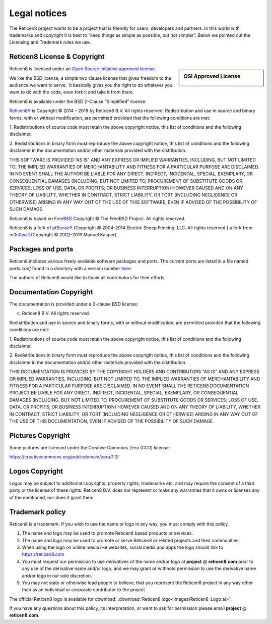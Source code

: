 =============
Legal notices
=============


.. image:: ./images/reticen8_logo-zilver_grijs.png
    :width: 300px

The Reticen8 project wants to be a project that is friendly for users,
developers and partners. In this world with trademarks and copyright it
is best to “keep things as simple as possible, but not simpler”. Below
we pointed out the Licensing and Trademark rules we use.

----------------------------
Reticen8 License & Copyright
----------------------------

.. sidebar:: OSI Approved License

    .. image:: ./relations/images/osi_standard_logo.png

Reticen8 is licensed under an `Open Source Initiative approved license <http://opensource.org/licenses>`__.

We like the BSD license, a simple two clause license that gives freedom to the
audience we want to serve.  It basically gives you the right to do whatever you
want to do with the code, even fork it and take it from there.

Reticen8 is available under the BSD 2-Clause “Simplified” license:

`Reticen8® <http://reticen8.com>`__ is Copyright © 2014 – 2019 by
Reticen8 B.V.
All rights reserved.
Redistribution and use in source and binary forms, with or without
modification, are permitted provided that the following conditions are
met:

1. Redistributions of source code must retain the above copyright
notice, this list of conditions and the following disclaimer.

2. Redistributions in binary form must reproduce the above copyright
notice, this list of conditions and the following disclaimer in the
documentation and/or other materials provided with the distribution.

THIS SOFTWARE IS PROVIDED “AS IS” AND ANY EXPRESS OR IMPLIED WARRANTIES,
INCLUDING, BUT NOT LIMITED TO, THE IMPLIED WARRANTIES OF MERCHANTABILITY
AND FITNESS FOR A PARTICULAR PURPOSE ARE DISCLAIMED. IN NO EVENT SHALL
THE AUTHOR BE LIABLE FOR ANY DIRECT, INDIRECT, INCIDENTAL, SPECIAL,
EXEMPLARY, OR CONSEQUENTIAL DAMAGES (INCLUDING, BUT NOT LIMITED TO,
PROCUREMENT OF SUBSTITUTE GOODS OR SERVICES; LOSS OF USE, DATA, OR
PROFITS; OR BUSINESS INTERRUPTION) HOWEVER CAUSED AND ON ANY THEORY OF
LIABILITY, WHETHER IN CONTRACT, STRICT LIABILITY, OR TORT (INCLUDING
NEGLIGENCE OR OTHERWISE) ARISING IN ANY WAY OUT OF THE USE OF THIS
SOFTWARE, EVEN IF ADVISED OF THE POSSIBILITY OF SUCH DAMAGE.

Reticen8 is based on `FreeBSD <https://www.freebsd.org>`__
Copyright © The FreeBSD Project. All rights reserved.

Reticen8 is a fork of `pfSense® <https://www.pfsense.org>`__
(Copyright © 2004-2014 Electric Sheep Fencing, LLC. All rights
reserved.) a fork from `m0n0wall <http://m0n0.ch/wall/>`__ (Copyright
© 2002-2013 Manuel Kasper).

------------------
Packages and ports
------------------
Reticen8 includes various freely available software packages and ports.
The current ports are listed in a file named `ports.conf` found in a directory with a version number  `here <https://github.com/reticen8/tools/tree/master/config>`__.

The authors of Reticen8 would like to thank all contributors for their efforts.

.. _documentation-copyright:

-----------------------
Documentation Copyright
-----------------------
The documentation is provided under a 2-clause BSD license:

(c) Reticen8 B.V. All rights reserved.

Redistribution and use in source and binary forms, with or without
modification, are permitted provided that the following conditions are
met:

1. Redistributions of source code must retain the above copyright
notice, this list of conditions and the following disclaimer.

2. Redistributions in binary form must reproduce the above copyright
notice, this list of conditions and the following disclaimer in the
documentation and/or other materials provided with the distribution.

THIS DOCUMENTATION IS PROVIDED BY THE COPYRIGHT HOLDERS AND CONTRIBUTORS "AS IS"
AND ANY EXPRESS OR IMPLIED WARRANTIES, INCLUDING, BUT NOT LIMITED TO, THE IMPLIED
WARRANTIES OF MERCHANTABILITY AND FITNESS FOR A PARTICULAR PURPOSE ARE DISCLAIMED.
IN NO EVENT SHALL THE RETICEN8 DOCUMENTATION PROJECT BE LIABLE FOR ANY DIRECT,
INDIRECT, INCIDENTAL, SPECIAL, EXEMPLARY, OR CONSEQUENTIAL DAMAGES (INCLUDING,
BUT NOT LIMITED TO, PROCUREMENT OF SUBSTITUTE GOODS OR SERVICES; LOSS OF USE,
DATA, OR PROFITS; OR BUSINESS INTERRUPTION) HOWEVER CAUSED AND ON ANY THEORY OF
LIABILITY, WHETHER IN CONTRACT, STRICT LIABILITY, OR TORT (INCLUDING NEGLIGENCE
OR OTHERWISE) ARISING IN ANY WAY OUT OF THE USE OF THIS DOCUMENTATION, EVEN IF
ADVISED OF THE POSSIBILITY OF SUCH DAMAGE.

------------------
Pictures Copyright
------------------
Some pictures are licensed under the Creative Commons Zero (CC0) license:

https://creativecommons.org/publicdomain/zero/1.0/

-----------------
Logos Copyright
-----------------
Logos may be subject to additional copyrights, property
rights, trademarks etc. and may require the consent of a third party or the
license of these rights. Reticen8 B.V. does not represent or make any warranties
that it owns or licenses any of the mentioned, nor does it grant them.

----------------
Trademark policy
----------------

Reticen8 is a trademark. If you wish to use the name or logo in any way,
you must comply with this policy.

#. The name and logo may be used to promote Reticen8 based products or
   services.
#. The name and logo may be used to promote or serve Reticen8 or related
   projects and their communities.
#. When using the logo on online media like websites, social media and
   apps the logo should link to https://reticen8.com
#. You must request our permission to use derivatives of the name and/or
   logo at **project** @ **reticen8.com** prior to any use of the
   derivative name and/or logo, and we may grant or withhold permission
   to use the derivative name and/or logo in our sole discretion.
#. You may not state or otherwise lead people to believe, that you
   represent the Reticen8 project in any way other than as an individual
   or corporate contributor to the project.

The official Reticen8 logo is available for download:
:download:`Reticen8 logo<images/Reticen8_Logo.ai>`.

If you have any questions about this policy, its interpretation, or want
to ask for permission please email **project** @ **reticen8.com**.
